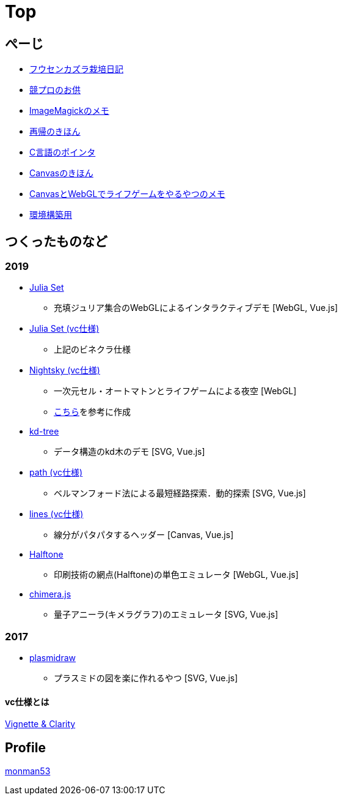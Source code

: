 = Top

== ぺーじ

* link:/plant/fusenkazura.html[フウセンカズラ栽培日記]
* link:/kyopro.html[競プロのお供]
* link:/imagemagick.html[ImageMagickのメモ]
* link:/recursive.html[再帰のきほん]
* link:/pointer.html[C言語のポインタ]
* link:/canvas.html[Canvasのきほん]
* link:/canvas_webgl.html[CanvasとWebGLでライフゲームをやるやつのメモ]
* link:/environment.html[環境構築用]

== つくったものなど

=== 2019
* https://monman53.github.io/demos/juliaset/index.html[Julia Set]
** 充填ジュリア集合のWebGLによるインタラクティブデモ [WebGL, Vue.js]
* https://monman53.github.io/demos/juliaset-vc/index.html[Julia Set (vc仕様)]
** 上記のビネクラ仕様
* https://monman53.github.io/demos/nightsky/index.html[Nightsky (vc仕様)]
** 一次元セル・オートマトンとライフゲームによる夜空 [WebGL]
** https://github.com/elliotwaite/rule-30-and-game-of-life[こちら]を参考に作成
* https://monman53.github.io/demos/kd-tree/index.html[kd-tree]
** データ構造のkd木のデモ [SVG, Vue.js]
* https://monman53.github.io/demos/path-vc/index.html[path (vc仕様)]
** ベルマンフォード法による最短経路探索．動的探索 [SVG, Vue.js]
* https://monman53.github.io/demos/lines/index.html[lines (vc仕様)]
** 線分がパタパタするヘッダー [Canvas, Vue.js]
* link:https://monman53.github.io/halftone/[Halftone]
** 印刷技術の網点(Halftone)の単色エミュレータ [WebGL, Vue.js]
* link:https://monman53.github.io/chimera.js/[chimera.js]
** 量子アニーラ(キメラグラフ)のエミュレータ [SVG, Vue.js]

=== 2017
* link:https://monman53.github.io/plasmidraw/[plasmidraw]
** プラスミドの図を楽に作れるやつ [SVG, Vue.js]

==== vc仕様とは

https://vigne-cla.com/[Vignette & Clarity]



== Profile

link:/profile.html[monman53]
